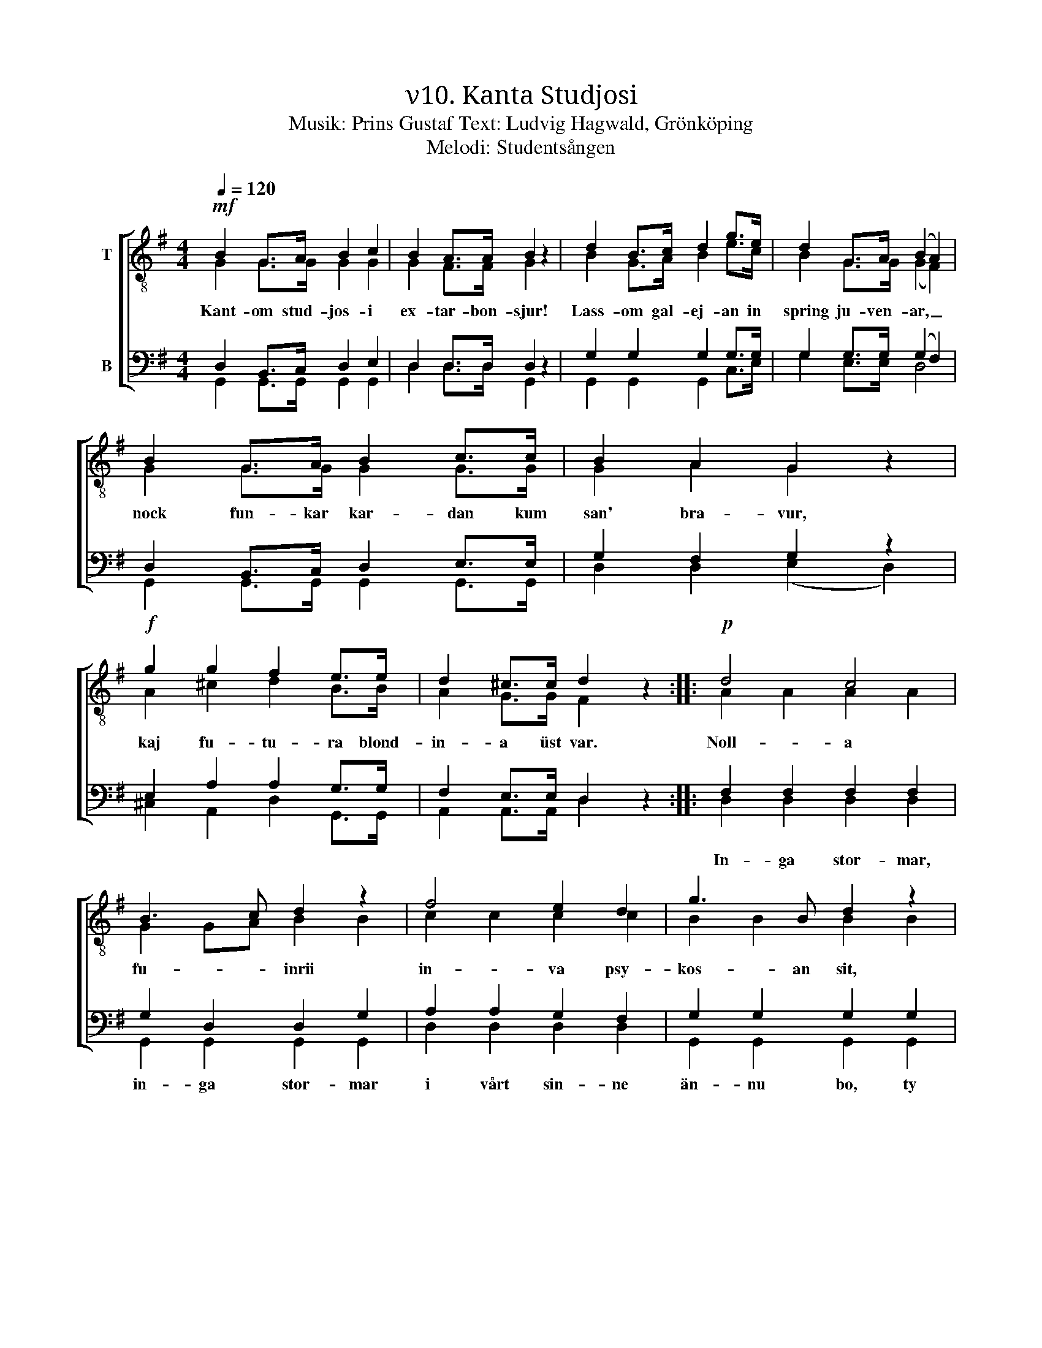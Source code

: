 X:1
T:ν10. Kanta Studjosi
T:Musik: Prins Gustaf Text: Ludvig Hagwald, Grönköping
T:Melodi: Studentsången
%%score [ ( 1 2 ) ( 3 4 ) ]
L:1/4
Q:1/4=120
M:4/4
I:linebreak $
K:G
V:1 treble-8 nm="T"
L:1/8
V:2 treble-8 
V:3 bass nm="B"
V:4 bass 
V:1
!mf! B2 G>A B2 c2 | B2 A>A B2 z2 | d2 B>c d2 g>e | d2 G>A (B2 A2) |$ B2 G>A B2 c>c | B2 A2 G2 z2 | %6
w: Kant- om stud- jos- i|ex- tar- bon- sjur!|Lass- om gal- ej- an in|spring ju- ven- ar, _|nock fun- kar kar- dan kum|san' bra- vur,|
!f! g2 g2 f2 e>e | d2 ^c>c d2 z2 ::!p! d4 c4 |$ B3 c d2 z2 | f4 e2 d2 | g3 B d2 z2 | d4 c4 | %13
w: kaj fu- tu- ra blond-|in- a üst var.|Noll- a|fu- * inrii|in- va psy-|kos- an sit,|es- per-|
 B3 c d2 d2 |"^cresc." g3 A B2 ^c2 |$ d2 dd _e2 ee | !courtesy!=e2 ee!f! f4 |!ff! g3 g g2 ee | %18
w: an v'a- mi, pro-|miss- an va kre-|dit, kum voj knop- a band-|age in plant- age,|kvo dul- kiss- an dip-|
 d2 cc B2 z2 |!f! e3 e d2 G>A |$ B4 A2 A2 | G3!ff! g g2 z2 :| %22
w: lom- a flor- it,|kvo dul- kiss- an dip-|lom- a flor-|it. Hoj- lah!|
V:2
 G G/>G/ G G | G F/>F/ G x | B G/>A/ B e/>c/ | B G/>G/ (G F) |$ G G/>G/ G G/>G/ | G A G x | %6
 A ^c d B/>B/ | A G/>G/ F x :: A A A A |$ G G/A/ B B | c c c c | B B B B | A A A A | G G/A/ B B | %14
 A G G G |$ F A/F/ _B B/G/ | !courtesy!=B B/B/ c d | d3/2 d/ e c/c/ | B A/A/ G x | %19
 c3/2 c/ B G/>A/ |$ G2 F F | G3/2 B/ B x :| %22
V:3
 D, B,,/>C,/ D, E, | D, D,/>D,/ D, z | G, G, G, G,/>G,/ | G, G,/>G,/ (G, F,) |$ %4
w: ||||
 D, B,,/>C,/ D, E,/>E,/ | G, F, G, z | E, A, A, G,/>G,/ | F, E,/>E,/ D, z :: F, F, F, F, |$ %9
w: ||||In- ga stor- mar,|
 G, D, D, G, | A, A, G, F, | G, G, G, G, | F, F, F, F, | G, D, D, D, | ^C, E, E, E, |$ %15
w: in- ga stor- mar|i vårt sin- ne|än- nu bo, ty|hopp- et all- tid|är vår vän och||
 F, F,/F,/ G, G,/G,/ | ^G, G,/G,/ A,2 | !courtesy!=G,3/2 G,/ G, G,/G,/ | G, F,/F,/ G, z | %19
w: ||||
 G,3/2 G,/ G, G,/>G,/ |$ G,2 D, D, | G,3/2 G,/ G, z :| %22
w: |||
V:4
 G,, G,,/>G,,/ G,, G,, | D, D,/>D,/ G,, x | G,, G,, G,, C,/>E,/ | G, E,/>E,/ D,2 |$ %4
 G,, G,,/>G,,/ G,, G,,/>G,,/ | D, D, (E, D,) | ^C, A,, D, G,,/>G,,/ | A,, A,,/>A,,/ D, x :: %8
 D, D, D, D, |$ G,, G,, G,, G,, | D, D, D, D, | G,, G,, G,, G,, | D, D, D, D, | G,, G,, G,, G,, | %14
 A,, A,, A,, A,, |$ D, D,/D,/ D, D,/D,/ | D, D,/D,/ (D, C,) | B,,3/2 B,,/ C, C,/C,/ | %18
 D, ^D,/D,/ E, x | C,3/2 C,/ G, E,/>E,/ |$ D,2 D, D, | G,3/2 G,/ G, x :| %22

